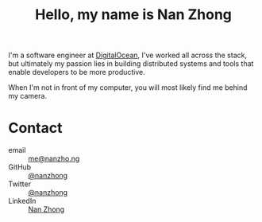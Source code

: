 #+title: Hello, my name is Nan Zhong
#+slug: index
#+options: toc:nil num:nil

I'm a software engineer at [[https://digitalocean.com][DigitalOcean]], I've worked all across the stack, but ultimately my passion lies in building distributed systems and tools that enable developers to be more productive.

When I'm not in front of my computer, you will most likely find me behind my camera.

* Contact
- email :: [[mailto:me@nanzho.ng][me@nanzho.ng]]
- GitHub :: [[https://github.com/nanzhong][@nanzhong]]
- Twitter :: [[https://twitter.com/nanzhong][@nanzhong]]
- LinkedIn :: [[https://www.linkedin.com/in/nine27/][Nan Zhong]]
